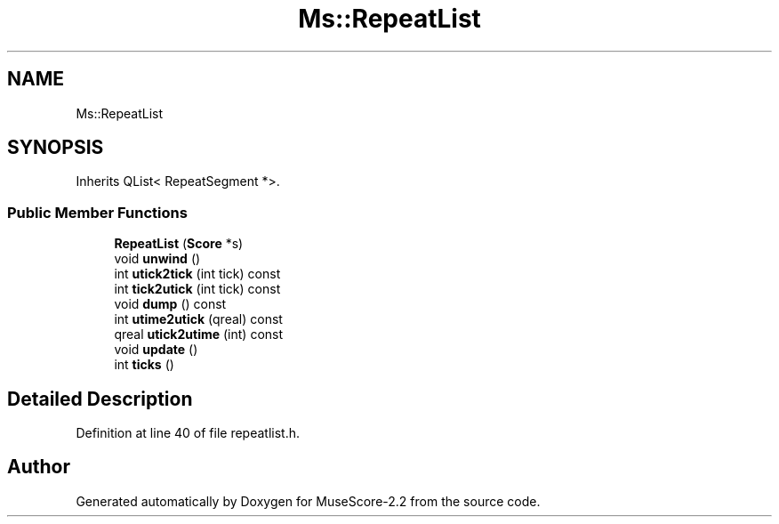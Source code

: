 .TH "Ms::RepeatList" 3 "Mon Jun 5 2017" "MuseScore-2.2" \" -*- nroff -*-
.ad l
.nh
.SH NAME
Ms::RepeatList
.SH SYNOPSIS
.br
.PP
.PP
Inherits QList< RepeatSegment *>\&.
.SS "Public Member Functions"

.in +1c
.ti -1c
.RI "\fBRepeatList\fP (\fBScore\fP *s)"
.br
.ti -1c
.RI "void \fBunwind\fP ()"
.br
.ti -1c
.RI "int \fButick2tick\fP (int tick) const"
.br
.ti -1c
.RI "int \fBtick2utick\fP (int tick) const"
.br
.ti -1c
.RI "void \fBdump\fP () const"
.br
.ti -1c
.RI "int \fButime2utick\fP (qreal) const"
.br
.ti -1c
.RI "qreal \fButick2utime\fP (int) const"
.br
.ti -1c
.RI "void \fBupdate\fP ()"
.br
.ti -1c
.RI "int \fBticks\fP ()"
.br
.in -1c
.SH "Detailed Description"
.PP 
Definition at line 40 of file repeatlist\&.h\&.

.SH "Author"
.PP 
Generated automatically by Doxygen for MuseScore-2\&.2 from the source code\&.
